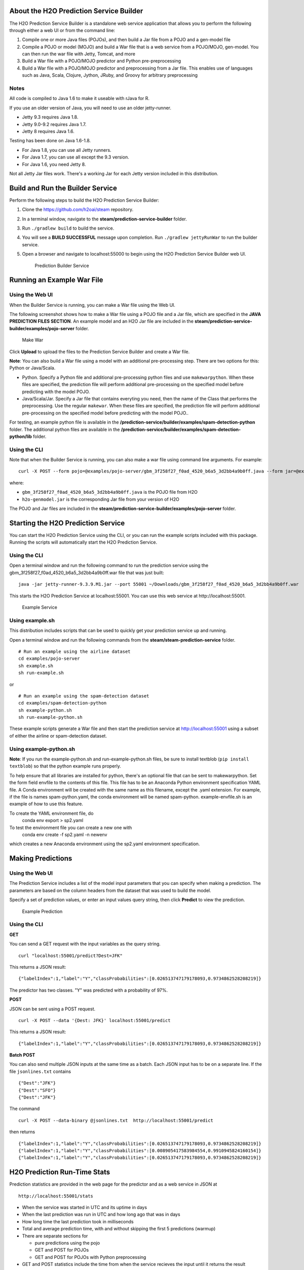 About the H2O Prediction Service Builder
----------------------------------------

The H2O Prediction Service Builder is a standalone web service
application that allows you to perform the following through either a
web UI or from the command line:

1. Compile one or more Java files (POJOs), and then build a Jar file
   from a POJO and a gen-model file
2. Compile a POJO or model (MOJO) and build a War file that is a web
   service from a POJO/MOJO, gen-model. You can then run the war file
   with Jetty, Tomcat, and more
3. Build a War file with a POJO/MOJO predictor and Python
   pre-preprocessing
4. Build a War file with a POJO/MOJO predictor and preprocessing from a
   Jar file. This enables use of languages such as Java, Scala, Clojure,
   Jython, JRuby, and Groovy for arbitrary preprocessing

Notes
~~~~~

All code is compiled to Java 1.6 to make it useable with rJava for R.

If you use an older version of Java, you will need to use an older
jetty-runner.

- Jetty 9.3 requires Java 1.8. 
- Jetty 9.0-9.2 requires Java 1.7. 
- Jetty 8 requires Java 1.6. 

Testing has been done on Java 1.6-1.8. 

- For Java 1.8, you can use all Jetty runners. 
- For Java 1.7, you can use all except the 9.3 version. 
- For Java 1.6, you need Jetty 8.

Not all Jetty Jar files work. There's a working Jar for each Jetty
version included in this distribution.

Build and Run the Builder Service
---------------------------------

Perform the following steps to build the H2O Prediction Service Builder:

1. Clone the https://github.com/h2oai/steam repository.

2. In a terminal window, navigate to the
   **steam/prediction-service-builder** folder.

3. Run ``./gradlew build`` to build the service.

4. You will see a **BUILD SUCCESSFUL** message upon completion. Run
   ``./gradlew jettyRunWar`` to run the builder service.

5. Open a browser and navigate to localhost:55000 to begin using the H2O
   Prediction Service Builder web UI.

   .. figure:: images/builder_service.png
      :alt: Prediction Builder Service

      Prediction Builder Service

Running an Example War File
---------------------------

Using the Web UI
~~~~~~~~~~~~~~~~

When the Builder Service is running, you can make a War file using the
Web UI.

The following screenshot shows how to make a War file using a POJO file
and a Jar file, which are specified in the **JAVA PREDICTION FILES
SECTION**. An example model and an H2O Jar file are included in the
**steam/prediction-service-builder/examples/pojo-server** folder.

.. figure:: images/make_war.png
   :alt: Make War

   Make War

Click **Upload** to upload the files to the Prediction Service Builder
and create a War file.

**Note**: You can also build a War file using a model with an additional pre-processing step. There are two options for this: Python or Java/Scala.

- Python. Specify a Python file and additional pre-processing python files and use ``makewarpython``. When these files are specified, the prediction file will perform additional pre-processing on the specified model before predicting with the model POJO.

- Java/Scala/Jar. Specify a Jar file that contains everyting you need, then the name of the Class that performs the preprocessing. Use the regular ``makewar``. When these files are specified, the prediction file will perform additional pre-processing on the specified model before predicting with the model POJO..

For testing, an example python file is available in the **/prediction-service/builder/examples/spam-detection-python** folder. The additional python files are available in the **/prediction-service/builder/examples/spam-detection-python/lib** folder.

Using the CLI
~~~~~~~~~~~~~

Note that when the Builder Service is running, you can also make a war
file using command line arguments. For example:

::

    curl -X POST --form pojo=@examples/pojo-server/gbm_3f258f27_f0ad_4520_b6a5_3d2bb4a9b0ff.java --form jar=@examples/pojo-server/h2o-genmodel.jar localhost:55000/makewar > example.war

where:

-  ``gbm_3f258f27_f0ad_4520_b6a5_3d2bb4a9b0ff.java`` is the POJO file
   from H2O
-  ``h2o-genmodel.jar`` is the corresponding Jar file from your version
   of H2O

The POJO and Jar files are included in the
**steam/prediction-service-builder/examples/pojo-server** folder.

Starting the H2O Prediction Service
-----------------------------------

You can start the H2O Prediction Service using the CLI, or you can run
the example scripts included with this package. Running the scripts will
automatically start the H2O Prediction Service.

Using the CLI
~~~~~~~~~~~~~

Open a terminal window and run the following command to run the
prediction service using the
gbm\_3f258f27\_f0ad\_4520\_b6a5\_3d2bb4a9b0ff.war file that was just
built:

::

        java -jar jetty-runner-9.3.9.M1.jar --port 55001 ~/Downloads/gbm_3f258f27_f0ad_4520_b6a5_3d2bb4a9b0ff.war

This starts the H2O Prediction Service at localhost:55001. You can use
this web service at http://localhost:55001.

.. figure:: images/example_service.png
   :alt: Example Service

   Example Service

Using example.sh
~~~~~~~~~~~~~~~~

This distribution includes scripts that can be used to quickly get your
prediction service up and running.

Open a terminal window and run the following commands from the
**steam/steam-prediction-service** folder.

::

    # Run an example using the airline dataset
    cd examples/pojo-server
    sh example.sh
    sh run-example.sh

or

::

    # Run an example using the spam-detection dataset
    cd examples/spam-detection-python
    sh example-python.sh
    sh run-example-python.sh

These example scripts generate a War file and then start the prediction
service at http://localhost:55001 using a subset of either the airline
or spam-detection dataset.

Using example-python.sh
~~~~~~~~~~~~~~~~~~~~~~~

**Note**: If you run the example-python.sh and run-example-python.sh
files, be sure to install textblob (``pip install textblob``) so that
the python example runs properly.

To help ensure that all libraries are installed for python, there's an optional file that can be sent
to makewarpython. Set the form field envfile to the contents of this file. This file has to be an Anaconda Python
environment specification YAML file. A Conda environment will be created with the same name as this filename,
except the .yaml extension. For example, if the file is names spam-python.yaml, the conda environment will be named
spam-python. example-envfile.sh is an example of how to use this feature.

To create the YAML environment file, do
    conda env export > sp2.yaml

To test the environment file you can create a new one with
    conda env create -f sp2.yaml -n newenv
which creates a new Anaconda environment using the sp2.yaml environment specification.

Making Predictions
------------------

Using the Web UI
~~~~~~~~~~~~~~~~

The Prediction Service includes a list of the model input parameters
that you can specify when making a prediction. The parameters are based
on the column headers from the dataset that was used to build the model.

Specify a set of prediction values, or enter an input values query
string, then click **Predict** to view the prediction.

.. figure:: images/example_prediction.png
   :alt: Example Prediction

   Example Prediction

Using the CLI
~~~~~~~~~~~~~

**GET**

You can send a GET request with the input variables as the query string.

::

    curl "localhost:55001/predict?Dest=JFK"

This returns a JSON result:

::

    {"labelIndex":1,"label":"Y","classProbabilities":[0.026513747179178093,0.9734862528208219]}

The predictor has two classes. "Y" was predicted with a probability of
97%.

**POST**

JSON can be sent using a POST request.

::

    curl -X POST --data '{Dest: JFK}' localhost:55001/predict

This returns a JSON result:

::

    {"labelIndex":1,"label":"Y","classProbabilities":[0.026513747179178093,0.9734862528208219]} 

**Batch POST**

You can also send multiple JSON inputs at the same time as a batch. Each
JSON input has to be on a separate line. If the file ``jsonlines.txt``
contains

::

    {"Dest":"JFK"}
    {"Dest":"SFO"}
    {"Dest":"JFK"}

The command

::

    curl -X POST --data-binary @jsonlines.txt  http://localhost:55001/predict

then returns

::

    {"labelIndex":1,"label":"Y","classProbabilities":[0.026513747179178093,0.9734862528208219]}
    {"labelIndex":1,"label":"Y","classProbabilities":[0.008905417583984554,0.9910945824160154]}
    {"labelIndex":1,"label":"Y","classProbabilities":[0.026513747179178093,0.9734862528208219]}

H2O Prediction Run-Time Stats
-----------------------------

Prediction statistics are provided in the web page for the predictor and
as a web service in JSON at

::

    http://localhost:55001/stats

-  When the service was started in UTC and its uptime in days
-  When the last prediction was run in UTC and how long ago that was in
   days
-  How long time the last prediction took in milliseconds
-  Total and average prediction time, with and without skipping the
   first 5 predictions (warmup)
-  There are separate sections for

   -  pure predictions using the pojo
   -  GET and POST for POJOs
   -  GET and POST for POJOs with Python preprocessing

-  GET and POST statistics include the time from when the service
   recieves the input until it returns the result

Click the **More Stats** button to view more Prediction Service
statistics.
